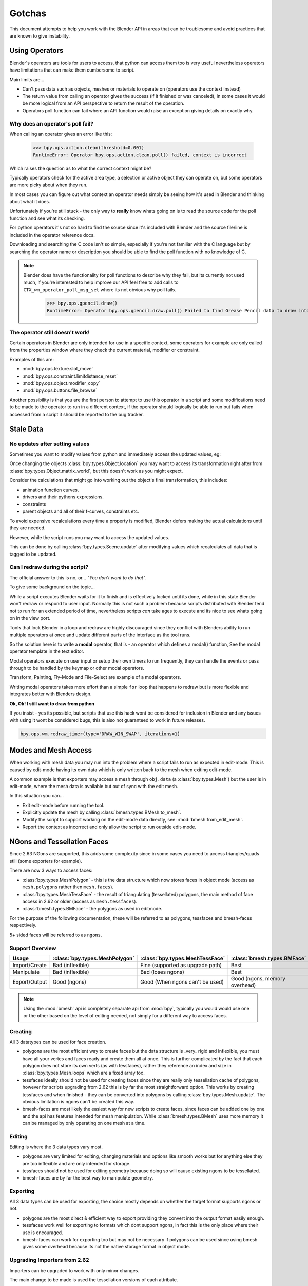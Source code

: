 *******
Gotchas
*******

This document attempts to help you work with the Blender API in areas that can be troublesome and avoid practices that are known to give instability.


.. _using_operators:

Using Operators
===============

Blender's operators are tools for users to access, that python can access them too is very useful nevertheless operators have limitations that can make them cumbersome to script.

Main limits are...

* Can't pass data such as objects, meshes or materials to operate on (operators use the context instead)

* The return value from calling an operator gives the success (if it finished or was canceled),
  in some cases it would be more logical from an API perspective to return the result of the operation.

* Operators poll function can fail where an API function would raise an exception giving details on exactly why.


Why does an operator's poll fail?
---------------------------------

When calling an operator gives an error like this:

   >>> bpy.ops.action.clean(threshold=0.001)
   RuntimeError: Operator bpy.ops.action.clean.poll() failed, context is incorrect

Which raises the question as to what the correct context might be?

Typically operators check for the active area type, a selection or active object they can operate on, but some operators are more picky about when they run.

In most cases you can figure out what context an operator needs simply be seeing how it's used in Blender and thinking about what it does.


Unfortunately if you're still stuck - the only way to **really** know whats going on is to read the source code for the poll function and see what its checking.

For python operators it's not so hard to find the source since it's included with Blender and the source file/line is included in the operator reference docs.

Downloading and searching the C code isn't so simple, especially if you're not familiar with the C language but by searching the operator name or description you should be able to find the poll function with no knowledge of C.

.. note::

   Blender does have the functionality for poll functions to describe why they fail, but its currently not used much, if you're interested to help improve our API feel free to add calls to ``CTX_wm_operator_poll_msg_set`` where its not obvious why poll fails.

      >>> bpy.ops.gpencil.draw()
      RuntimeError: Operator bpy.ops.gpencil.draw.poll() Failed to find Grease Pencil data to draw into


The operator still doesn't work!
--------------------------------

Certain operators in Blender are only intended for use in a specific context, some operators for example are only called from the properties window where they check the current material, modifier or constraint.

Examples of this are:

* :mod:`bpy.ops.texture.slot_move`
* :mod:`bpy.ops.constraint.limitdistance_reset`
* :mod:`bpy.ops.object.modifier_copy`
* :mod:`bpy.ops.buttons.file_browse`

Another possibility is that you are the first person to attempt to use this operator in a script and some modifications need to be made to the operator to run in a different context, if the operator should logically be able to run but fails when accessed from a script it should be reported to the bug tracker.


Stale Data
==========

No updates after setting values
-------------------------------

Sometimes you want to modify values from python and immediately access the updated values, eg:

Once changing the objects :class:`bpy.types.Object.location` you may want to access its transformation right after from :class:`bpy.types.Object.matrix_world`, but this doesn't work as you might expect.

Consider the calculations that might go into working out the object's final transformation, this includes:

* animation function curves.
* drivers and their pythons expressions.
* constraints
* parent objects and all of their f-curves, constraints etc.

To avoid expensive recalculations every time a property is modified, Blender defers making the actual calculations until they are needed.

However, while the script runs you may want to access the updated values.

This can be done by calling :class:`bpy.types.Scene.update` after modifying values which recalculates all data that is tagged to be updated.


Can I redraw during the script?
-------------------------------

The official answer to this is no, or... *"You don't want to do that"*.

To give some background on the topic...

While a script executes Blender waits for it to finish and is effectively locked until its done, while in this state Blender won't redraw or respond to user input.
Normally this is not such a problem because scripts distributed with Blender tend not to run for an extended period of time, nevertheless scripts *can* take ages to execute and its nice to see whats going on in the view port.

Tools that lock Blender in a loop and redraw are highly discouraged since they conflict with Blenders ability to run multiple operators at once and update different parts of the interface as the tool runs.

So the solution here is to write a **modal** operator, that is - an operator which defines a modal() function, See the modal operator template in the text  editor.

Modal operators execute on user input or setup their own timers to run frequently, they can handle the events or pass through to be handled by the keymap or other modal operators.

Transform, Painting, Fly-Mode and File-Select are example of a modal operators.

Writing modal operators takes more effort than a simple ``for`` loop that happens to redraw but is more flexible and integrates better with Blenders design.


**Ok, Ok! I still want to draw from python**

If you insist - yes its possible, but scripts that use this hack wont be considered for inclusion in Blender and any issues with using it wont be considered bugs, this is also not guaranteed to work in future releases.

.. code-block:: python

   bpy.ops.wm.redraw_timer(type='DRAW_WIN_SWAP', iterations=1)


Modes and Mesh Access
=====================

When working with mesh data you may run into the problem where a script fails to run as expected in edit-mode. This is caused by edit-mode having its own data which is only written back to the mesh when exiting edit-mode.

A common example is that exporters may access a mesh through ``obj.data`` (a :class:`bpy.types.Mesh`) but the user is in edit-mode, where the mesh data is available but out of sync with the edit mesh.

In this situation you can...

* Exit edit-mode before running the tool.
* Explicitly update the mesh by calling :class:`bmesh.types.BMesh.to_mesh`.
* Modify the script to support working on the edit-mode data directly, see: :mod:`bmesh.from_edit_mesh`.
* Report the context as incorrect and only allow the script to run outside edit-mode.


.. _info_gotcha_mesh_faces:

NGons and Tessellation Faces
============================

Since 2.63 NGons are supported, this adds some complexity since in some cases you need to access triangles/quads still (some exporters for example).

There are now 3 ways to access faces:

* :class:`bpy.types.MeshPolygon` - this is the data structure which now stores faces in object mode (access as ``mesh.polygons`` rather then ``mesh.faces``).
* :class:`bpy.types.MeshTessFace` - the result of triangulating (tessellated) polygons, the main method of face access in 2.62 or older (access as ``mesh.tessfaces``).
* :class:`bmesh.types.BMFace` - the polygons as used in editmode.

For the purpose of the following documentation, these will be referred to as polygons, tessfaces and bmesh-faces respectively.

5+ sided faces will be referred to as ``ngons``.

Support Overview
----------------

+--------------+------------------------------+--------------------------------+--------------------------------+
|Usage         |:class:`bpy.types.MeshPolygon`|:class:`bpy.types.MeshTessFace` |:class:`bmesh.types.BMFace`     |
+==============+==============================+================================+================================+
|Import/Create |Bad (inflexible)              |Fine (supported as upgrade path)|Best                            |
+--------------+------------------------------+--------------------------------+--------------------------------+
|Manipulate    |Bad (inflexible)              |Bad (loses ngons)               |Best                            |
+--------------+------------------------------+--------------------------------+--------------------------------+
|Export/Output |Good (ngons)                  |Good (When ngons can't be used) |Good (ngons, memory overhead)   |
+--------------+------------------------------+--------------------------------+--------------------------------+


.. note::

   Using the :mod:`bmesh` api is completely separate api from :mod:`bpy`, typically you would would use one or the other based on the level of editing needed, not simply for a different way to access faces.


Creating
--------

All 3 datatypes can be used for face creation.

* polygons are the most efficient way to create faces but the data structure is _very_ rigid and inflexible, you must have all your vertes and faces ready and create them all at once. This is further complicated by the fact that each polygon does not store its own verts (as with tessfaces), rather they reference an index and size in :class:`bpy.types.Mesh.loops` which are a fixed array too.
* tessfaces ideally should not be used for creating faces since they are really only tessellation cache of polygons, however for scripts upgrading from 2.62 this is by far the most straightforward option. This works by creating tessfaces and when finished - they can be converted into polygons by calling :class:`bpy.types.Mesh.update`. The obvious limitation is ngons can't be created this way.
* bmesh-faces are most likely the easiest way for new scripts to create faces, since faces can be added one by one and the api has features intended for mesh manipulation. While :class:`bmesh.types.BMesh` uses more memory it can be managed by only operating on one mesh at a time.


Editing
-------

Editing is where the 3 data types vary most.

* polygons are very limited for editing, changing materials and options like smooth works but for anything else they are too inflexible and are only intended for storage.
* tessfaces should not be used for editing geometry because doing so will cause existing ngons to be tessellated.
* bmesh-faces are by far the best way to manipulate geometry.

Exporting
---------

All 3 data types can be used for exporting, the choice mostly depends on whether the target format supports ngons or not.

* polygons are the most direct & efficient way to export providing they convert into the output format easily enough.
* tessfaces work well for exporting to formats which dont support ngons, in fact this is the only place where their use is encouraged.
* bmesh-faces can work for exporting too but may not be necessary if polygons can be used since using bmesh gives some overhead because its not the native storage format in object mode.


Upgrading Importers from 2.62
-----------------------------

Importers can be upgraded to work with only minor changes.

The main change to be made is used the tessellation versions of each attribute.

* mesh.faces --> :class:`bpy.types.Mesh.tessfaces`
* mesh.uv_textures --> :class:`bpy.types.Mesh.tessface_uv_textures`
* mesh.vertex_colors --> :class:`bpy.types.Mesh.tessface_vertex_colors`

Once the data is created call :class:`bpy.types.Mesh.update` to convert the tessfaces into polygons.


Upgrading Exporters from 2.62
-----------------------------

For exporters the most direct way to upgrade is to use tessfaces as with importing however its important to know that tessfaces may **not** exist for a mesh, the array will be empty as if there are no faces.

So before accessing tessface data call: :class:`bpy.types.Mesh.update` ``(calc_tessface=True)``.


EditBones, PoseBones, Bone... Bones
===================================

Armature Bones in Blender have three distinct data structures that contain them. If you are accessing the bones through one of them, you may not have access to the properties you really need.

.. note::

   In the following examples ``bpy.context.object`` is assumed to be an armature object.


Edit Bones
----------

``bpy.context.object.data.edit_bones`` contains a editbones; to access them you must set the armature mode to edit mode first (editbones do not exist in object or pose mode). Use these to create new bones, set their head/tail or roll, change their parenting relationships to other bones, etc.

Example using :class:`bpy.types.EditBone` in armature editmode:

This is only possible in edit mode.

   >>> bpy.context.object.data.edit_bones["Bone"].head = Vector((1.0, 2.0, 3.0)) 

This will be empty outside of editmode.

   >>> mybones = bpy.context.selected_editable_bones

Returns an editbone only in edit mode.

   >>> bpy.context.active_bone


Bones (Object Mode)
-------------------

``bpy.context.object.data.bones`` contains bones. These *live* in object mode, and have various properties you can change, note that the head and tail properties are read-only.

Example using :class:`bpy.types.Bone` in object or pose mode:

Returns a bone (not an editbone) outside of edit mode

   >>> bpy.context.active_bone

This works, as with blender the setting can be edited in any mode

   >>> bpy.context.object.data.bones["Bone"].use_deform = True

Accessible but read-only

   >>> tail = myobj.data.bones["Bone"].tail


Pose Bones
----------

``bpy.context.object.pose.bones`` contains pose bones. This is where animation data resides, i.e. animatable transformations are applied to pose bones, as are constraints and ik-settings.

Examples using :class:`bpy.types.PoseBone` in object or pose mode:

.. code-block:: python

   # Gets the name of the first constraint (if it exists)
   bpy.context.object.pose.bones["Bone"].constraints[0].name 

   # Gets the last selected pose bone (pose mode only)
   bpy.context.active_pose_bone


.. note::

   Notice the pose is accessed from the object rather than the object data, this is why blender can have 2 or more objects sharing the same armature in different poses.

.. note::

   Strictly speaking PoseBone's are not bones, they are just the state of the armature, stored in the :class:`bpy.types.Object` rather than the :class:`bpy.types.Armature`, the real bones are however accessible from the pose bones - :class:`bpy.types.PoseBone.bone`


Armature Mode Switching
-----------------------

While writing scripts that deal with armatures you may find you have to switch between modes, when doing so take care when switching out of editmode not to keep references to the edit-bones or their head/tail vectors. Further access to these will crash blender so its important the script clearly separates sections of the code which operate in different modes.

This is mainly an issue with editmode since pose data can be manipulated without having to be in pose mode, however for operator access you may still need to enter pose mode.


Data Names
==========


Naming Limitations
------------------

A common mistake is to assume newly created data is given the requested name.

This can cause bugs when you add some data (normally imported) then reference it later by name.

.. code-block:: python

   bpy.data.meshes.new(name=meshid)
   
   # normally some code, function calls...
   bpy.data.meshes[meshid]


Or with name assignment...

.. code-block:: python

   obj.name = objname
   
   # normally some code, function calls...
   obj = bpy.data.meshes[objname]


Data names may not match the assigned values if they exceed the maximum length, are already used or an empty string.


Its better practice not to reference objects by names at all, once created you can store the data in a list, dictionary, on a class etc, there is rarely a reason to have to keep searching for the same data by name.


If you do need to use name references, its best to use a dictionary to maintain a mapping between the names of the imported assets and the newly created data, this way you don't run this risk of referencing existing data from the blend file, or worse modifying it.

.. code-block:: python

   # typically declared in the main body of the function.
   mesh_name_mapping = {}
   
   mesh = bpy.data.meshes.new(name=meshid)
   mesh_name_mapping[meshid] = mesh
   
   # normally some code, or function calls...
   
   # use own dictionary rather then bpy.data
   mesh = mesh_name_mapping[meshid]


Library Collisions
------------------

Blender keeps data names unique - :class:`bpy.types.ID.name` so you can't name two objects, meshes, scenes etc the same thing by accident.

However when linking in library data from another blend file naming collisions can occur, so its best to avoid referencing data by name at all.

This can be tricky at times and not even blender handles this correctly in some case (when selecting the modifier object for eg you can't select between multiple objects with the same name), but its still good to try avoid problems in this area.


If you need to select between local and library data, there is a feature in ``bpy.data`` members to allow for this.

.. code-block:: python

   # typical name lookup, could be local or library.
   obj = bpy.data.objects["my_obj"]

   # library object name look up using a pair
   # where the second argument is the library path matching bpy.types.Library.filepath
   obj = bpy.data.objects["my_obj", "//my_lib.blend"]

   # local object name look up using a pair
   # where the second argument excludes library data from being returned.
   obj = bpy.data.objects["my_obj", None]

   # both the examples above also works for 'get'
   obj = bpy.data.objects.get(("my_obj", None))


Relative File Paths
===================

Blenders relative file paths are not compatible with standard python modules such as ``sys`` and ``os``.

Built in python functions don't understand blenders ``//`` prefix which denotes the blend file path.

A common case where you would run into this problem is when exporting a material with associated image paths.

>>> bpy.path.abspath(image.filepath)


When using blender data from linked libraries there is an unfortunate complication since the path will be relative to the library rather then the open blend file. When the data block may be from an external blend file pass the library argument from the :class:`bpy.types.ID`.

>>> bpy.path.abspath(image.filepath, library=image.library)


These returns the absolute path which can be used with native python modules.


Unicode Problems
================

Python supports many different encodings so there is nothing stopping you from writing a script in latin1 or iso-8859-15.

See `pep-0263 <http://www.python.org/dev/peps/pep-0263/>`_

However this complicates things for the python api because blend files themselves don't have an encoding.

To simplify the problem for python integration and script authors we have decided all strings in blend files **must** be UTF-8 or ASCII compatible.

This means assigning strings with different encodings to an object names for instance will raise an error.

Paths are an exception to this rule since we cannot ignore the existane of non-utf-8 paths on peoples filesystems.

This means seemingly harmless expressions can raise errors, eg.

   >>> print(bpy.data.filepath)
   UnicodeEncodeError: 'ascii' codec can't encode characters in position 10-21: ordinal not in range(128)

   >>> bpy.context.object.name = bpy.data.filepath
   Traceback (most recent call last):
     File "<blender_console>", line 1, in <module>
   TypeError: bpy_struct: item.attr= val: Object.name expected a string type, not str


Here are 2 ways around filesystem encoding issues:

   >>> print(repr(bpy.data.filepath))

   >>> import os
   >>> filepath_bytes = os.fsencode(bpy.data.filepath)
   >>> filepath_utf8 = filepath_bytes.decode('utf-8', "replace")
   >>> bpy.context.object.name = filepath_utf8


Unicode encoding/decoding is a big topic with comprehensive python documentation, to avoid getting stuck too deep in encoding problems - here are some suggestions:

* Always use utf-8 encoiding or convert to utf-8 where the input is unknown.

* Avoid manipulating filepaths as strings directly, use ``os.path`` functions instead.

* Use ``os.fsencode()`` / ``os.fsdecode()`` rather then the built in string decoding functions when operating on paths.

* To print paths or to include them in the user interface use ``repr(path)`` first or ``"%r" % path`` with string formatting.

* **Possibly** - use bytes instead of python strings, when reading some input its less trouble to read it as binary data though you will still need to decide how to treat any strings you want to use with Blender, some importers do this.


Strange errors using 'threading' module
=======================================

Python threading with Blender only works properly when the threads finish up before the script does. By using ``threading.join()`` for example.

Heres an example of threading supported by Blender:

.. code-block:: python

   import threading
   import time

   def prod():
       print(threading.current_thread().name, "Starting")

       # do something vaguely useful
       import bpy
       from mathutils import Vector
       from random import random

       prod_vec = Vector((random() - 0.5, random() - 0.5, random() - 0.5))
       print("Prodding", prod_vec)
       bpy.data.objects["Cube"].location += prod_vec
       time.sleep(random() + 1.0)
       # finish

       print(threading.current_thread().name, "Exiting")

   threads = [threading.Thread(name="Prod %d" % i, target=prod) for i in range(10)]


   print("Starting threads...")

   for t in threads:
       t.start()

   print("Waiting for threads to finish...")

   for t in threads:
       t.join()


This an example of a timer which runs many times a second and moves the default cube continuously while Blender runs **(Unsupported)**.

.. code-block:: python

   def func():
       print("Running...")
       import bpy
       bpy.data.objects['Cube'].location.x += 0.05

   def my_timer():
       from threading import Timer
       t = Timer(0.1, my_timer)
       t.start()
       func()

   my_timer()

Use cases like the one above which leave the thread running once the script finishes may seem to work for a while but end up causing random crashes or errors in Blender's own drawing code.

So far, no work has gone into making Blender's python integration thread safe, so until its properly supported, best not make use of this.

.. note::

   Pythons threads only allow co-currency and won't speed up your scripts on multi-processor systems, the ``subprocess`` and ``multiprocess`` modules can be used with Blender and make use of multiple CPU's too.


Help! My script crashes Blender
===============================

Ideally it would be impossible to crash Blender from python however there are some problems with the API where it can be made to crash.

Strictly speaking this is a bug in the API but fixing it would mean adding memory verification on every access since most crashes are caused by the python objects referencing Blenders memory directly, whenever the memory is freed, further python access to it can crash the script. But fixing this would make the scripts run very slow, or writing a very different kind of API which doesn't reference the memory directly.

Here are some general hints to avoid running into these problems.

* Be aware of memory limits, especially when working with large lists since Blender can crash simply by running out of memory.

* Many hard to fix crashes end up being because of referencing freed data, when removing data be sure not to hold any references to it.

* Modules or classes that remain active while Blender is used, should not hold references to data the user may remove, instead, fetch data from the context each time the script is activated.

* Crashes may not happen every time, they may happen more on some configurations/operating-systems.

.. note::

   To find the line of your script that crashes you can use the ``faulthandler`` module.
   See `faulthandler docs <http://docs.python.org/dev/library/faulthandler.html>`_.

   While the crash may be in Blenders C/C++ code, this can help a lot to track down the area of the script that causes the crash.


Undo/Redo
---------

Undo invalidates all :class:`bpy.types.ID` instances (Object, Scene, Mesh, Lamp... etc).

This example shows how you can tell undo changes the memory locations.

   >>> hash(bpy.context.object)
   -9223372036849950810
   >>> hash(bpy.context.object)
   -9223372036849950810

   # ... move the active object, then undo

   >>> hash(bpy.context.object)
   -9223372036849951740

As suggested above, simply not holding references to data when Blender is used interactively by the user is the only way to ensure the script doesn't become unstable.


Undo & Library Data
^^^^^^^^^^^^^^^^^^^

One of the advantages with Blenders library linking system that undo can skip checking changes in library data since it is assumed to be static.

Tools in Blender are not allowed to modify library data.

Python however does not enforce this restriction.

This can be useful in some cases, using a script to adjust material values for example.
But its also possible to use a script to make library data point to newly created local data, which is not supported since a call to undo will remove the local data but leave the library referencing it and likely crash.

So it's best to consider modifying library data an advanced usage of the API and only to use it when you know what you're doing.


Edit Mode / Memory Access
-------------------------

Switching edit-mode ``bpy.ops.object.mode_set(mode='EDIT')`` / ``bpy.ops.object.mode_set(mode='OBJECT')`` will re-allocate objects data, any references to a meshes vertices/polygons/uvs, armatures bones, curves points etc cannot be accessed after switching edit-mode.

Only the reference to the data its self can be re-accessed, the following example will crash.

.. code-block:: python

   mesh = bpy.context.active_object.data
   polygons = mesh.polygons
   bpy.ops.object.mode_set(mode='EDIT')
   bpy.ops.object.mode_set(mode='OBJECT')

   # this will crash
   print(polygons)


So after switching edit-mode you need to re-access any object data variables, the following example shows how to avoid the crash above.

.. code-block:: python

   mesh = bpy.context.active_object.data
   polygons = mesh.polygons
   bpy.ops.object.mode_set(mode='EDIT')
   bpy.ops.object.mode_set(mode='OBJECT')

   # polygons have been re-allocated
   polygons = mesh.polygons
   print(polygons)


These kinds of problems can happen for any functions which re-allocate the object data but are most common when switching edit-mode.


Array Re-Allocation
-------------------

When adding new points to a curve or vertices's/edges/polygons to a mesh, internally the array which stores this data is re-allocated.

.. code-block:: python

   bpy.ops.curve.primitive_bezier_curve_add()
   point = bpy.context.object.data.splines[0].bezier_points[0]
   bpy.context.object.data.splines[0].bezier_points.add()

   # this will crash!
   point.co = 1.0, 2.0, 3.0

This can be avoided by re-assigning the point variables after adding the new one or by storing indices's to the points rather then the points themselves.

The best way is to sidestep the problem altogether add all the points to the curve at once. This means you don't have to worry about array re-allocation and its faster too since reallocating the entire array for every point added is inefficient.


Removing Data
-------------

**Any** data that you remove shouldn't be modified or accessed afterwards, this includes f-curves, drivers, render layers, timeline markers, modifiers, constraints along with objects, scenes, groups, bones.. etc.

The ``remove()`` api calls will invalidate the data they free to prevent common mistakes.

The following example shows how this precortion works.

.. code-block:: python

   mesh = bpy.data.meshes.new(name="MyMesh")
   # normally the script would use the mesh here...
   bpy.data.meshes.remove(mesh)
   print(mesh.name)  # <- give an exception rather then crashing:

   # ReferenceError: StructRNA of type Mesh has been removed


But take care because this is limited to scripts accessing the variable which is removed, the next example will still crash.

.. code-block:: python

   mesh = bpy.data.meshes.new(name="MyMesh")
   vertices = mesh.vertices
   bpy.data.meshes.remove(mesh)
   print(vertices)  # <- this may crash


sys.exit
========

Some python modules will call ``sys.exit()`` themselves when an error occurs, while not common behavior this is something to watch out for because it may seem as if blender is crashing since ``sys.exit()`` will quit blender immediately.

For example, the ``optparse`` module will print an error and exit if the arguments are invalid.

An ugly way of troubleshooting this is to set ``sys.exit = None`` and see what line of python code is quitting, you could of course replace ``sys.exit`` with your own function but manipulating python in this way is bad practice.

